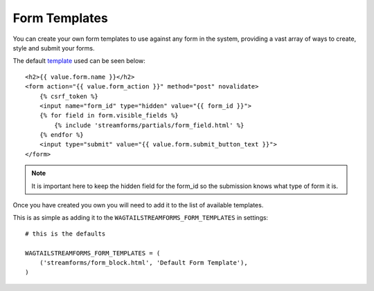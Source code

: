 Form Templates
==============

You can create your own form templates to use against any form in the system, providing a vast array of ways to
create, style and submit your forms.

The default `template <https://github.com/AccentDesign/wagtailstreamforms/blob/master/wagtailstreamforms/templates/streamforms/form_block.html>`_ used can be seen below:

::

    <h2>{{ value.form.name }}</h2>
    <form action="{{ value.form_action }}" method="post" novalidate>
        {% csrf_token %}
        <input name="form_id" type="hidden" value="{{ form_id }}">
        {% for field in form.visible_fields %}
            {% include 'streamforms/partials/form_field.html' %}
        {% endfor %}
        <input type="submit" value="{{ value.form.submit_button_text }}">
    </form>

.. note:: It is important here to keep the hidden field for the form_id so the submission knows what type of form it is.

Once you have created you own you will need to add it to the list of available templates. 

This is as simple as adding it to the ``WAGTAILSTREAMFORMS_FORM_TEMPLATES`` in settings:

::

    # this is the defaults 

    WAGTAILSTREAMFORMS_FORM_TEMPLATES = (
        ('streamforms/form_block.html', 'Default Form Template'),
    )
